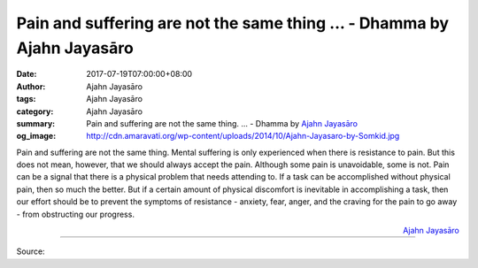 Pain and suffering are not the same thing ... - Dhamma by Ajahn Jayasāro
########################################################################

:date: 2017-07-19T07:00:00+08:00
:author: Ajahn Jayasāro
:tags: Ajahn Jayasāro
:category: Ajahn Jayasāro
:summary: Pain and suffering are not the same thing. ...
          - Dhamma by `Ajahn Jayasāro`_
:og_image: http://cdn.amaravati.org/wp-content/uploads/2014/10/Ajahn-Jayasaro-by-Somkid.jpg

Pain and suffering are not the same thing. Mental suffering is only experienced
when there is resistance to pain. But this does not mean, however, that we
should always accept the pain. Although some pain is unavoidable, some is not.
Pain can be a signal that there is a physical problem that needs attending to.
If a task can be accomplished without physical pain, then so much the better.
But if a certain amount of physical discomfort is inevitable in accomplishing a
task, then our effort should be to prevent the symptoms of resistance - anxiety,
fear, anger, and the craving for the pain to go away - from obstructing our
progress.

.. container:: align-right

  `Ajahn Jayasāro`_

.. image:: https://scontent.fkhh1-1.fna.fbcdn.net/v/t31.0-8/20045569_1263358393772844_7495521195776519217_o.jpg?oh=82106430998b62907f8b6f80713c53b1&oe=5AB526D5
   :align: center
   :alt: Pain and suffering are not the same thing

----

Source:

.. raw:: html

  <iframe src="https://www.facebook.com/plugins/post.php?href=https%3A%2F%2Fwww.facebook.com%2Fjayasaro.panyaprateep.org%2Fposts%2F1263358393772844%3A0" width="auto" height="398" style="border:none;overflow:hidden" scrolling="no" frameborder="0" allowTransparency="true"></iframe>

.. _Ajahn Jayasāro: http://www.amaravati.org/biographies/ajahn-jayasaro/
